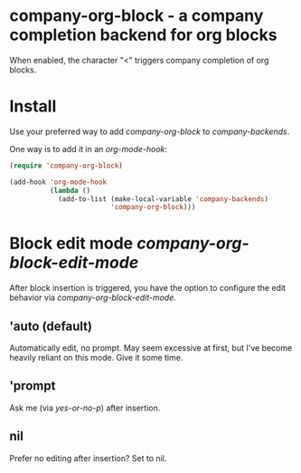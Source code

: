 * company-org-block - a company completion backend for org blocks

[[file:company-org-block.gif]]

When enabled, the character "<" triggers company completion of org blocks.

* Install

Use your preferred way to add /company-org-block/ to /company-backends/.

One way is to add it in an /org-mode-hook/:

#+begin_src emacs-lisp
  (require 'company-org-block)

  (add-hook 'org-mode-hook
            (lambda ()
              (add-to-list (make-local-variable 'company-backends)
                           'company-org-block)))
#+end_src

* Block edit mode /company-org-block-edit-mode/

After block insertion is triggered, you have the option to configure the edit behavior via /company-org-block-edit-mode/.

** 'auto (default)

Automatically edit, no prompt. May seem excessive at first, but I've become heavily reliant on this mode. Give it some time.

[[file:automatic.gif]]

** 'prompt

Ask me (via /yes-or-no-p/) after insertion.

[[file:prompted.gif]]

** nil

Prefer no editing after insertion? Set to nil.
